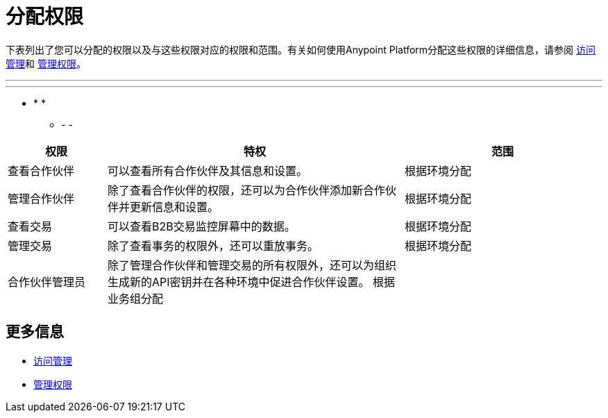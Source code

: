 
= 分配权限

下表列出了您可以分配的权限以及与这些权限对应的权限和范围。有关如何使用Anypoint Platform分配这些权限的详细信息，请参阅 link:/access-management/[访问管理]和 link:/access-management/managing-permissions[管理权限]。

***
---
*  * *
-   -   - 

[%header,cols="1,3,2"]

|===
|权限
|特权
|范围

|查看合作伙伴
|可以查看所有合作伙伴及其信息和设置。
|根据环境分配

|管理合作伙伴
|除了查看合作伙伴的权限，还可以为合作伙伴添加新合作伙伴并更新信息和设置。
|根据环境分配

|查看交易
|可以查看B2B交易监控屏幕中的数据。
|根据环境分配

|管理交易
|除了查看事务的权限外，还可以重放事务。
|根据环境分配

|合作伙伴管理员
|除了管理合作伙伴和管理交易的所有权限外，还可以为组织生成新的API密钥并在各种环境中促进合作伙伴设置。
根据业务组分配|
|===

== 更多信息

*  link:/access-management/[访问管理]
*  link:/access-management/managing-permissions[管理权限]
